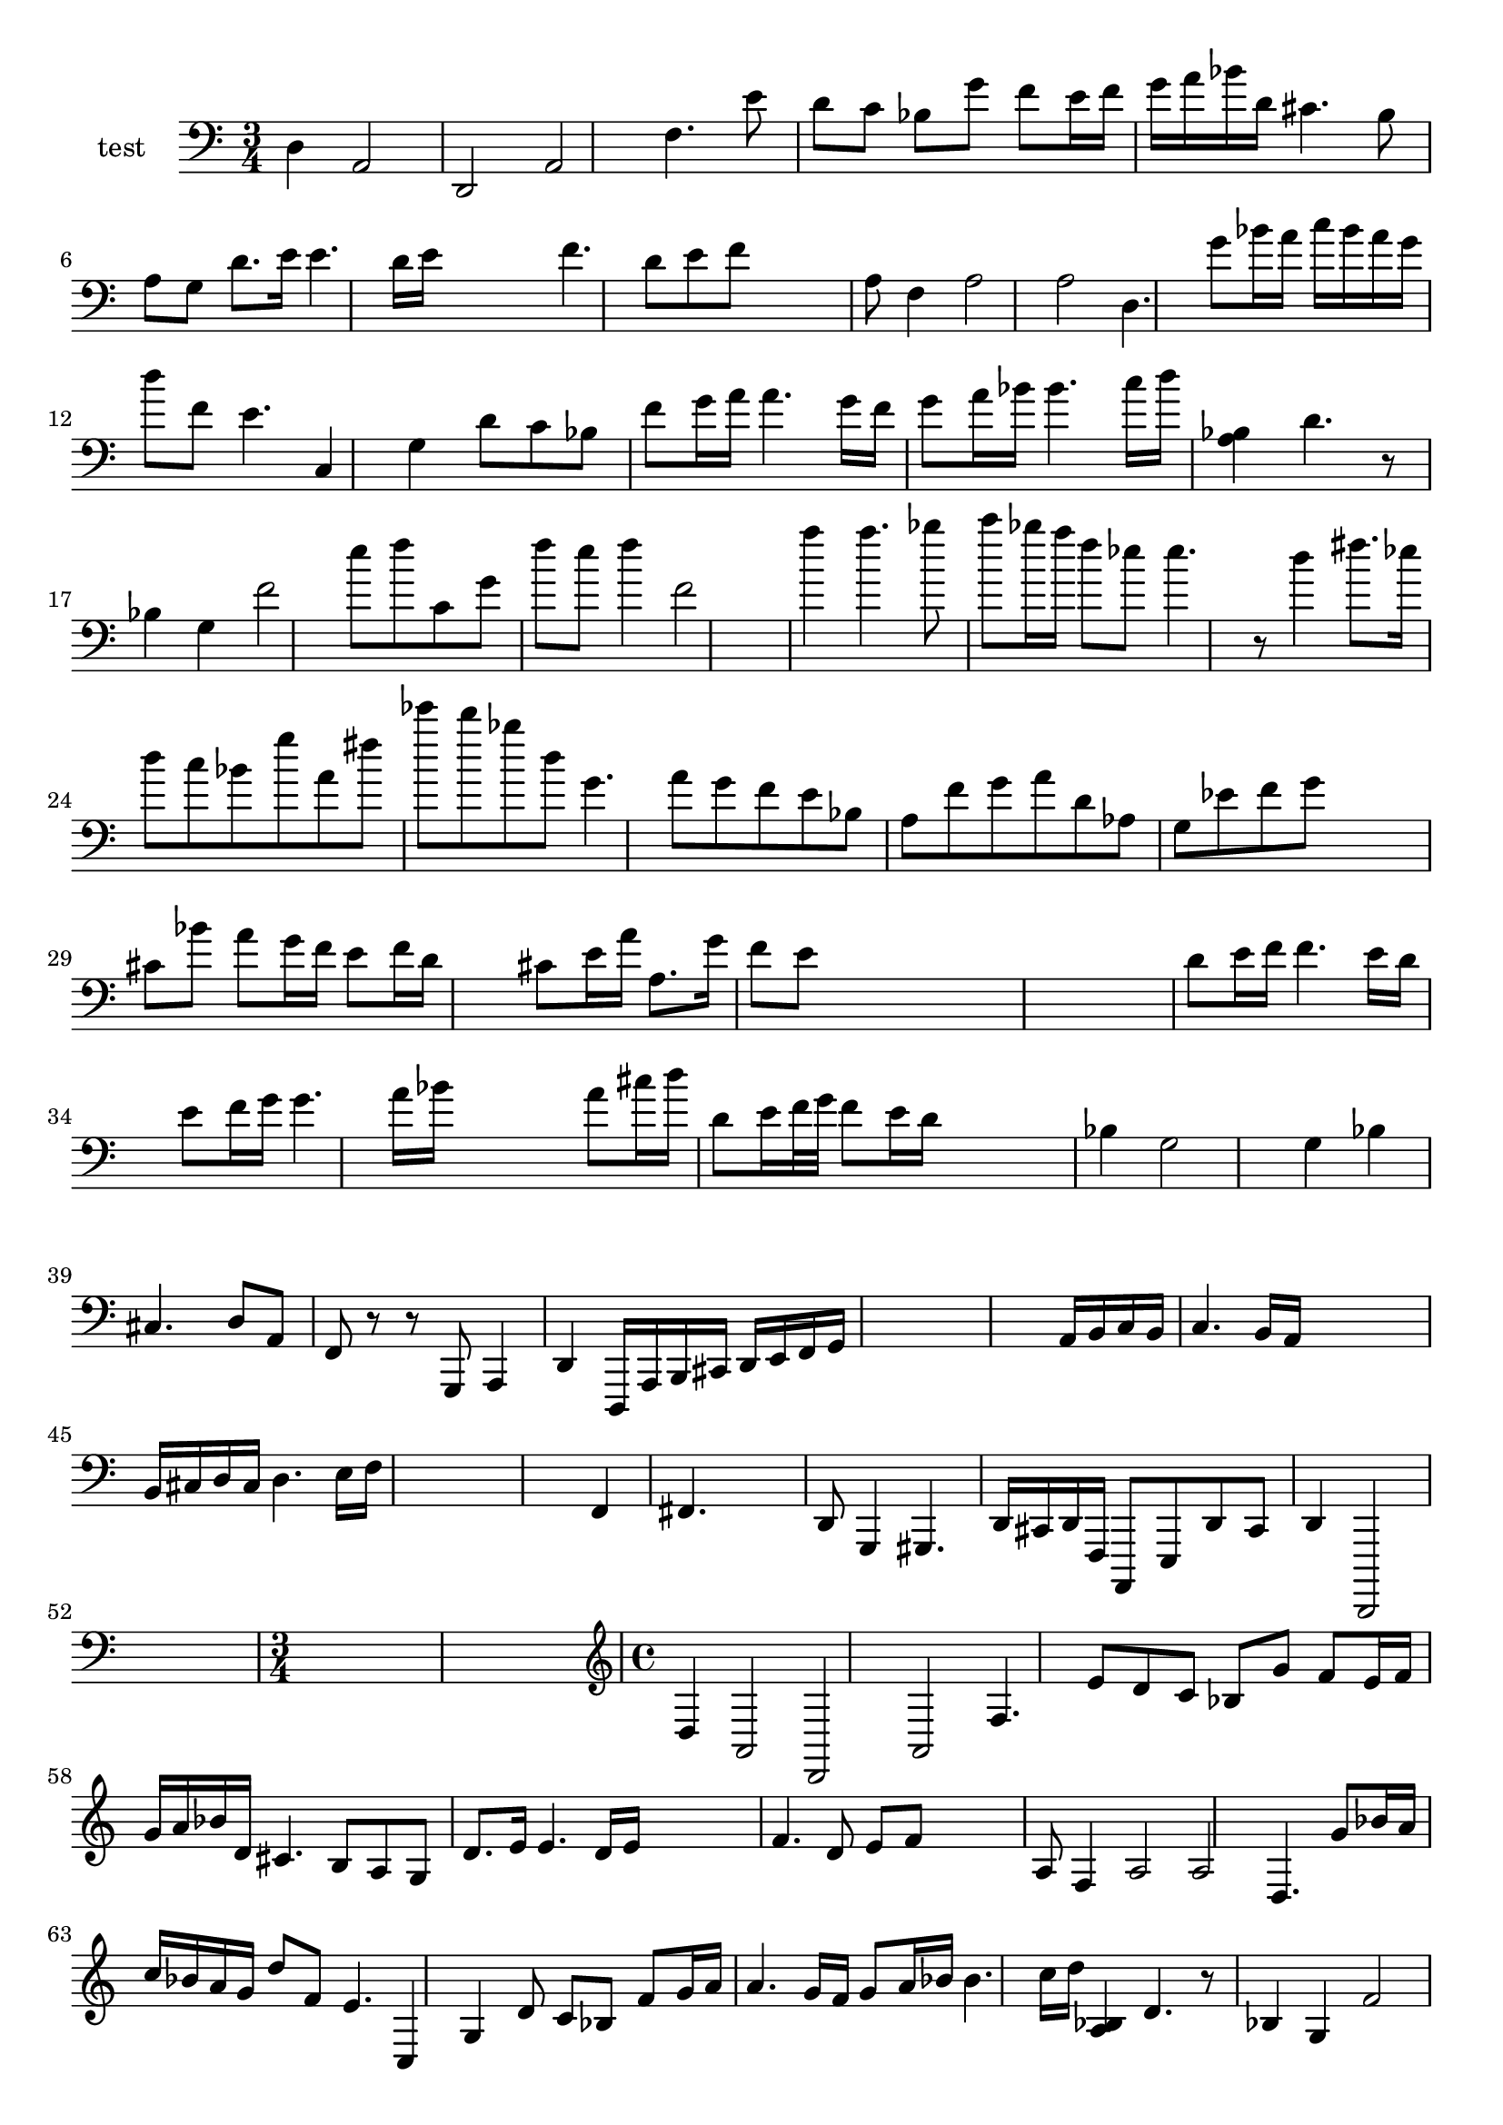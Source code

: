 
\version "2.19.0"
% automatically converted by musicxml2ly from /home/peter/Documents/bach-sarabande-exp.xml

\header {
  encodingsoftware = "Frescobaldi 2.0.14-dev"
  encodingdate = "2014-02-24"
}

PartPOneVoiceNone =  \relative d {
  \clef "bass" \time 3/4 d4 a2 d,2 a'2 f'4. e'8 d8 c8 | % 2
  bes8 g'8 f8 e16 f16 g16 a16 bes16 d,16 | % 3
  cis4. b8 a8 g8 | % 5
  d'8. e16 e4. d16 e16 s4 | % 6
  f4. d8 e8 f8 s4 | % 7
  a,8 f4 a2 a2 d,4. | % 8
  g'8 bes16 a16 c16 bes16 a16 g16 d'8 f,8 | % 9
  e4. c,4 g'4 d'8 c8 bes8 | \barNumberCheck #10
  f'8 g16 a16 a4. g16 f16 | % 11
  g8 a16 bes16 bes4. c16 d16 | % 12
  <a, bes>4 d4. r8 bes4 g4 f'2 | % 13
  e'8 f8 c,8 g'8 f'8 e8 | % 14
  f4 f,2 s2 | % 16
  a'4 a4. bes8 c8 bes16 a16 | % 17
  f8 es8 es4. r8 d4 fis8. es16 d8 c8 | % 18
  bes8 g'8 a,8 fis'8 es'8 d8 | % 19
  bes8 d,8 g,4. a8 g8 f8 | \barNumberCheck #20
  e8 bes8 a8 f'8 g8 a8 | % 21
  d,8 as8 g8 es'8 f8 g8 s4 | % 22
  cis,8 bes'8 a8 g16 f16 e8 f16 d16 s4 | % 23
  cis8 e16 a16 a,8. g'16 f8 e8 s4*5 | % 25
  d8 e16 f16 f4. e16 d16 s4 | % 26
  e8 f16 g16 g4. a16 bes16 s4 | % 27
  a8 cis16 d16 d,8 e16 f32 g32 f8 e16 d16 s4 | % 28
  bes4 g2 s4 | % 29
  g4 bes4 cis,4. s8 | \barNumberCheck #30
  d8 a8 f8 r8 r8 g,8 a4 | % 31
  d4 d,16 a'16 b16 cis16 d16 e16 f16 g16 s4*5 | % 33
  a16 b16 c16 b16 c4. b16 a16 s4 | % 34
  b16 cis16 d16 cis16 d4. e16 f16 s4*5 | % 36
  f,4 fis4. s4. | % 37
  d8 g,4 gis4. d'16 cis16 d16 f,16 a,8 e'8 d'8 cis8 | % 38
  d4 d,,2 s2. | \barNumberCheck #40
  \time 3/4  s1. | % 42
  \clef "treble" \time 4/4 d'''4 a2 d,2 a'2 f'4. e'8 d8 c8 | % 43
  bes8 g'8 f8 e16 f16 g16 a16 bes16 d,16 | % 44
  cis4. b8 a8 g8 | % 46
  d'8. e16 e4. d16 e16 s4 | % 47
  f4. d8 e8 f8 s4 | % 48
  a,8 f4 a2 a2 d,4. | % 49
  g'8 bes16 a16 c16 bes16 a16 g16 d'8 f,8 | \barNumberCheck #50
  e4. c,4 g'4 d'8 c8 bes8 | % 51
  f'8 g16 a16 a4. g16 f16 | % 52
  g8 a16 bes16 bes4. c16 d16 | % 53
  <a, bes>4 d4. r8 bes4 g4 f'2 | % 54
  e'8 f8 c,8 g'8 f'8 e8 | % 55
  f4 f,2 s2 | % 57
  a'4 a4. bes8 c8 bes16 a16 | % 58
  f8 es8 es4. r8 d4 fis8. es16 d8 c8 | % 59
  bes8 g'8 a,8 fis'8 es'8 d8 | \barNumberCheck #60
  bes8 d,8 g,4. a8 g8 f8 | % 61
  e8 bes8 a8 f'8 g8 a8 | % 62
  d,8 as8 g8 es'8 f8 g8 s4 | % 63
  cis,8 bes'8 a8 g16 f16 e8 f16 d16 s4 | % 64
  cis8 e16 a16 a,8. g'16 f8 e8 s4*5 | % 66
  d8 e16 f16 f4. e16 d16 s4 | % 67
  e8 f16 g16 g4. a16 bes16 s4 | % 68
  a8 cis16 d16 d,8 e16 f32 g32 f8 e16 d16 s4 | % 69
  bes4 g2 s4 | \barNumberCheck #70
  g4 bes4 cis,4. s8 | % 71
  d8 a8 f8 r8 r8 g,8 a4 | % 72
  d4 d,16 a'16 b16 cis16 d16 e16 f16 g16 s4*5 | % 74
  a16 b16 c16 b16 c4. b16 a16 s4 | % 75
  b16 cis16 d16 cis16 d4. e16 f16 s4*5 | % 77
  f,4 fis4. s4. | % 78
  d8 g,4 gis4. d'16 cis16 d16 f,16 a,8 e'8 d'8 cis8 | % 79
  d4 d,,2 s2. | % 81
  \time 3/4  s1. | % 83
  \clef "treble" \time 4/4 d'''4 a2 d,2 a'2 f'4. e'8 d8 c8 | % 84
  bes8 g'8 f8 e16 f16 g16 a16 bes16 d,16 | % 85
  cis4. b8 a8 g8 | % 87
  d'8. e16 e4. d16 e16 s4 | % 88
  f4. d8 e8 f8 s4 | % 89
  a,8 f4 a2 a2 d,4. | \barNumberCheck #90
  g'8 bes16 a16 c16 bes16 a16 g16 d'8 f,8 | % 91
  e4. c,4 g'4 d'8 c8 bes8 | % 92
  f'8 g16 a16 a4. g16 f16 | % 93
  g8 a16 bes16 bes4. c16 d16 | % 94
  <a, bes>4 d4. r8 bes4 g4 f'2 | % 95
  e'8 f8 c,8 g'8 f'8 e8 | % 96
  f4 f,2 s2 | % 98
  a'4 a4. bes8 c8 bes16 a16 | % 99
  f8 es8 es4. r8 d4 fis8. es16 d8 c8 | \barNumberCheck #100
  bes8 g'8 a,8 fis'8 es'8 d8 | % 101
  bes8 d,8 g,4. a8 g8 f8 | % 102
  e8 bes8 a8 f'8 g8 a8 | % 103
  d,8 as8 g8 es'8 f8 g8 s4 | % 104
  cis,8 bes'8 a8 g16 f16 e8 f16 d16 s4 | % 105
  cis8 e16 a16 a,8. g'16 f8 e8 s4*5 | % 107
  d8 e16 f16 f4. e16 d16 s4 | % 108
  e8 f16 g16 g4. a16 bes16 s4 | % 109
  a8 cis16 d16 d,8 e16 f32 g32 f8 e16 d16 s4 | \barNumberCheck #110
  bes4 g2 s4 | % 111
  g4 bes4 cis,4. s8 | % 112
  d8 a8 f8 r8 r8 g,8 a4 | % 113
  d4 d,16 a'16 b16 cis16 d16 e16 f16 g16 s4*5 | % 115
  a16 b16 c16 b16 c4. b16 a16 s4 | % 116
  b16 cis16 d16 cis16 d4. e16 f16 s4*5 | % 118
  f,4 fis4. s4. | % 119
  d8 g,4 gis4. d'16 cis16 d16 f,16 a,8 e'8 d'8 cis8 | \barNumberCheck
  #120
  d4 d,,2 s2. | % 122
  \time 3/4
}


% The score definition
\score {
  <<
    \new Staff <<
      \set Staff.instrumentName = "test"
      \context Staff <<
        \context Voice = "PartPOneVoiceNone" { \PartPOneVoiceNone }
      >>
    >>

  >>
  \layout {}
  % To create MIDI output, uncomment the following line:
  %  \midi {}
}


